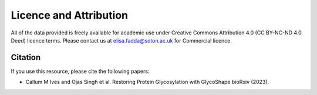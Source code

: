 Licence and Attribution
=======================

All of the data provided is freely available for academic use under Creative Commons Attribution 4.0 (CC BY-NC-ND 4.0 Deed) licence terms. Please contact us at elisa.fadda@soton.ac.uk for Commercial licence.

Citation
--------

If you use this resource, please cite the following papers:

- Callum M Ives and Ojas Singh et al. Restoring Protein Glycosylation with GlycoShape bioRxiv (2023).
